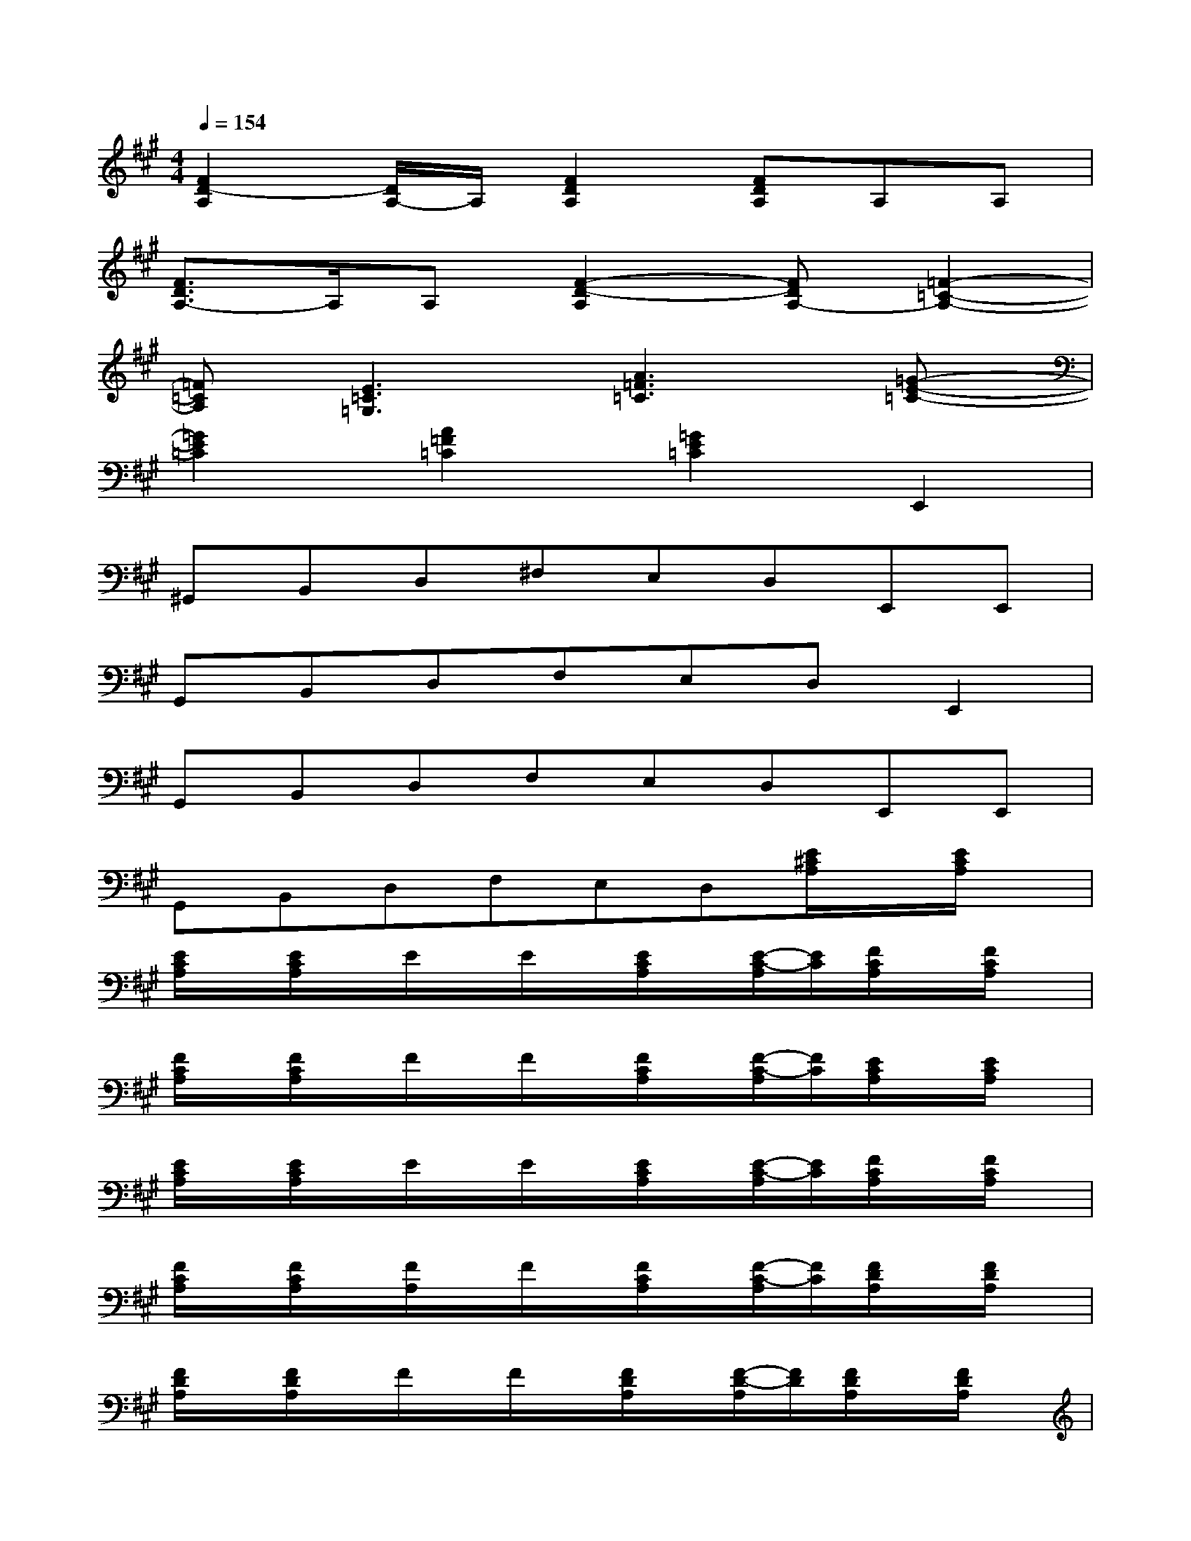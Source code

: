 X:1
T:
M:4/4
L:1/8
Q:1/4=154
K:A%3sharps
V:1
[F2D2-A,2][D/2A,/2-]A,/2[F2D2A,2][FDA,]A,A,|
[F3/2D3/2A,3/2-]A,/2A,[F2-D2-A,2][FDA,-][=F2-=C2-A,2-]|
[=F=CA,][E3=C3=G,3][A3=F3=C3][=G-E-=C-]|
[=G2E2=C2][A2=F2=C2][=G2E2=C2]E,,2|
^G,,B,,D,^F,E,D,E,,E,,|
G,,B,,D,F,E,D,E,,2|
G,,B,,D,F,E,D,E,,E,,|
G,,B,,D,F,E,D,[E/2^C/2A,/2]x/2[E/2C/2A,/2]x/2|
[E/2C/2A,/2]x/2[E/2C/2A,/2]x/2E/2x/2E/2x/2[E/2C/2A,/2]x/2[E/2-C/2-A,/2][E/2C/2][F/2C/2A,/2]x/2[F/2C/2A,/2]x/2|
[F/2C/2A,/2]x/2[F/2C/2A,/2]x/2F/2x/2F/2x/2[F/2C/2A,/2]x/2[F/2-C/2-A,/2][F/2C/2][E/2C/2A,/2]x/2[E/2C/2A,/2]x/2|
[E/2C/2A,/2]x/2[E/2C/2A,/2]x/2E/2x/2E/2x/2[E/2C/2A,/2]x/2[E/2-C/2-A,/2][E/2C/2][F/2C/2A,/2]x/2[F/2C/2A,/2]x/2|
[F/2C/2A,/2]x/2[F/2C/2A,/2]x/2[F/2A,/2]x/2F/2x/2[F/2C/2A,/2]x/2[F/2-C/2-A,/2][F/2C/2][F/2D/2A,/2]x/2[F/2D/2A,/2]x/2|
[F/2D/2A,/2]x/2[F/2D/2A,/2]x/2F/2x/2F/2x/2[F/2D/2A,/2]x/2[F/2-D/2-A,/2][F/2D/2][F/2D/2A,/2]x/2[F/2D/2A,/2]x/2|
[F/2D/2A,/2]x/2[FDA,][G/2E/2B,/2]x/2[G/2E/2B,/2]x/2[G/2E/2B,/2]x/2[G/2E/2B,/2]x/2G/2x/2G/2x/2|
[G/2E/2B,/2]x/2[GEB,][G/2E/2B,/2]x/2[G/2E/2B,/2]x/2[G/2E/2B,/2]x/2[G/2E/2B,/2]x/2[G/2B,/2]x/2G/2x/2|
[G/2E/2B,/2]x/2[G/2-E/2-B,/2][G/2E/2][G/2E/2B,/2]x/2[G/2E/2B,/2]x/2[G/2E/2B,/2]x/2[G/2E/2B,/2]x/2G/2x/2G/2x/2